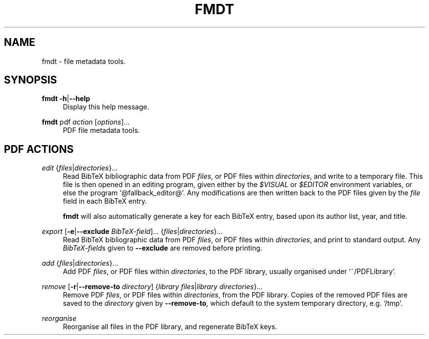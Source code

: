 .TH FMDT 1 "@DATE@" "Release @VERSION@" "@PACKAGE@"

.SH NAME
fmdt \- file metadata tools.

.SH SYNOPSIS

.RE
\fBfmdt\fP \fB\-h\fP|\fB\-\-help\fP
.RS 4
Display this help message.

.RE
\fBfmdt\fP pdf \fIaction\fP [\fIoptions\fP]...
.RS 4
PDF file metadata tools.

.SH PDF ACTIONS

.RE
\fIedit\fP {\fIfiles\fP|\fIdirectories\fP}...
.RS 4
Read BibTeX bibliographic data from PDF \fIfiles\fP, or PDF files within \fIdirectories\fP, and write to a temporary file.
This file is then opened in an editing program, given either by the \fI$VISUAL\fP or \fI$EDITOR\fP environment variables, or else the program `@fallback_editor@'.
Any modifications are then written back to the PDF files given by the \fIfile\fP field in each BibTeX entry.

\fBfmdt\fP will also automatically generate a key for each BibTeX entry, based upon its author list, year, and title.

.RE
\fIexport\fP [\fB\-e\fP|\fB\-\-exclude\fP \fIBibTeX-field\fP]... {\fIfiles\fP|\fIdirectories\fP}...
.RS 4
Read BibTeX bibliographic data from PDF \fIfiles\fP, or PDF files within \fIdirectories\fP, and print to standard output.
Any \fIBibTeX-field\fPs given to \fB\-\-exclude\fP are removed before printing.

.RE
\fIadd\fP {\fIfiles\fP|\fIdirectories\fP}...
.RS 4
Add PDF \fIfiles\fP, or PDF files within \fIdirectories\fP, to the PDF library, usually organised under `~/PDFLibrary'.

.RE
\fIremove\fP [\fB\-r\fP|\fB\-\-remove\-to\fP \fIdirectory\fP] {\fIlibrary files\fP|\fIlibrary directories\fP}...
.RS 4
Remove PDF \fIfiles\fP, or PDF files within \fIdirectories\fP, from the PDF library.
Copies of the removed PDF files are saved to the \fIdirectory\fP given by \fB\-\-remove\-to\fP, which default to the system temporary directory, e.g. `/tmp'.

.RE
\fIreorganise\fP
.RS 4
Reorganise all files in the PDF library, and regenerate BibTeX keys.
